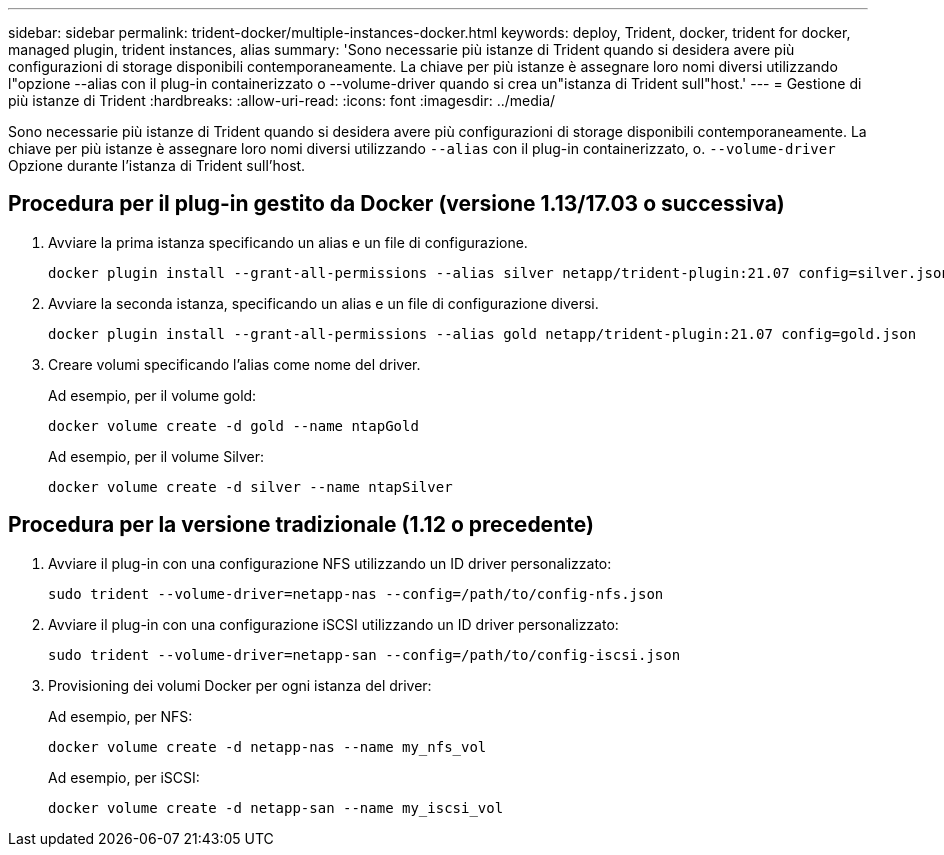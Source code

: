 ---
sidebar: sidebar 
permalink: trident-docker/multiple-instances-docker.html 
keywords: deploy, Trident, docker, trident for docker, managed plugin, trident instances, alias 
summary: 'Sono necessarie più istanze di Trident quando si desidera avere più configurazioni di storage disponibili contemporaneamente. La chiave per più istanze è assegnare loro nomi diversi utilizzando l"opzione --alias con il plug-in containerizzato o --volume-driver quando si crea un"istanza di Trident sull"host.' 
---
= Gestione di più istanze di Trident
:hardbreaks:
:allow-uri-read: 
:icons: font
:imagesdir: ../media/


[role="lead"]
Sono necessarie più istanze di Trident quando si desidera avere più configurazioni di storage disponibili contemporaneamente. La chiave per più istanze è assegnare loro nomi diversi utilizzando `--alias` con il plug-in containerizzato, o. `--volume-driver` Opzione durante l'istanza di Trident sull'host.



== Procedura per il plug-in gestito da Docker (versione 1.13/17.03 o successiva)

. Avviare la prima istanza specificando un alias e un file di configurazione.
+
[source, console]
----
docker plugin install --grant-all-permissions --alias silver netapp/trident-plugin:21.07 config=silver.json
----
. Avviare la seconda istanza, specificando un alias e un file di configurazione diversi.
+
[source, console]
----
docker plugin install --grant-all-permissions --alias gold netapp/trident-plugin:21.07 config=gold.json
----
. Creare volumi specificando l'alias come nome del driver.
+
Ad esempio, per il volume gold:

+
[source, console]
----
docker volume create -d gold --name ntapGold
----
+
Ad esempio, per il volume Silver:

+
[source, console]
----
docker volume create -d silver --name ntapSilver
----




== Procedura per la versione tradizionale (1.12 o precedente)

. Avviare il plug-in con una configurazione NFS utilizzando un ID driver personalizzato:
+
[source, console]
----
sudo trident --volume-driver=netapp-nas --config=/path/to/config-nfs.json
----
. Avviare il plug-in con una configurazione iSCSI utilizzando un ID driver personalizzato:
+
[source, console]
----
sudo trident --volume-driver=netapp-san --config=/path/to/config-iscsi.json
----
. Provisioning dei volumi Docker per ogni istanza del driver:
+
Ad esempio, per NFS:

+
[source, console]
----
docker volume create -d netapp-nas --name my_nfs_vol
----
+
Ad esempio, per iSCSI:

+
[source, console]
----
docker volume create -d netapp-san --name my_iscsi_vol
----

